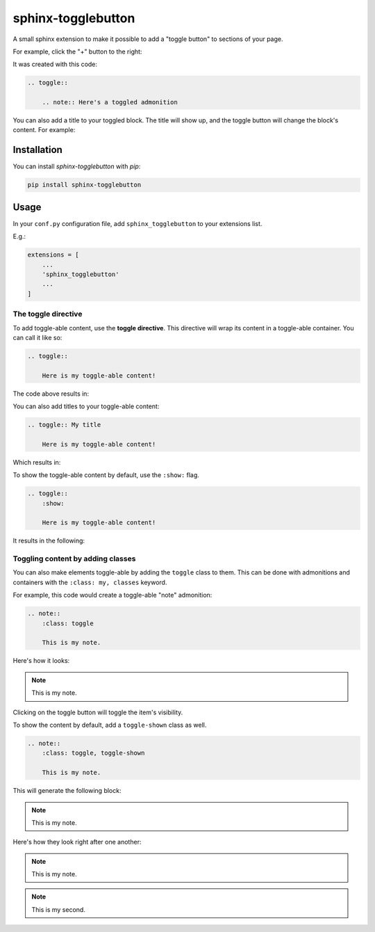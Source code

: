 ===================
sphinx-togglebutton
===================

A small sphinx extension to make it possible to add a "toggle button" to
sections of your page.

For example, click the "+" button to the right:

.. toggle::

    .. note:: Here's a toggled admonition

It was created with this code:

.. code-block:: rst

    .. toggle::

        .. note:: Here's a toggled admonition

You can also add a title to your toggled block. The title will show up,
and the toggle button will change the block's content. For example:

.. toggle:: Toggle to see what's inside

    It's a code block!

    .. code-block:: python

        a = "wow, very python"
        print("this code should be toggle-able!")


Installation
============

You can install `sphinx-togglebutton` with `pip`:

.. code-block:: bash

    pip install sphinx-togglebutton


Usage
=====

In your ``conf.py`` configuration file, add ``sphinx_togglebutton``
to your extensions list.

E.g.:

.. code-block:: python

    extensions = [
        ...
        'sphinx_togglebutton'
        ...
    ]


The toggle directive
--------------------

To add toggle-able content, use the **toggle directive**. This directive
will wrap its content in a toggle-able container. You can call it like so:

.. code-block:: rst

    .. toggle::

        Here is my toggle-able content!

The code above results in:

.. toggle::

    Here is my toggle-able content!

You can also add titles to your toggle-able content:

.. code-block:: rst

    .. toggle:: My title

        Here is my toggle-able content!

Which results in:


.. toggle:: My title

    Here is my toggle-able content!

To show the toggle-able content by default, use the ``:show:`` flag.

.. code-block:: rst

    .. toggle::
        :show:

        Here is my toggle-able content!

It results in the following:

.. toggle::
    :show:

    Here is my toggle-able content!


Toggling content by adding classes
----------------------------------

You can also make elements toggle-able by adding the ``toggle`` class to
them. This can be done with admonitions and containers with the
``:class: my, classes`` keyword.

For example, this code would create a toggle-able "note" admonition:

.. code-block:: rst

    .. note::
        :class: toggle

        This is my note.

Here's how it looks:

.. note::
    :class: toggle

    This is my note.

Clicking on the toggle button will toggle the item's visibility.


To show the content by default, add a ``toggle-shown`` class as well.

.. code-block:: rst

    .. note::
        :class: toggle, toggle-shown

        This is my note.

This will generate the following block:

.. note::
    :class: toggle, toggle-shown

    This is my note.

Here's how they look right after one another:

.. note::
    :class: toggle

    This is my note.

.. note::
    :class: toggle

    This is my second.
